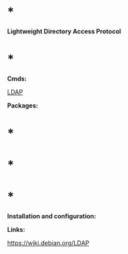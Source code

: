 * *

*Lightweight Directory Access Protocol*

* *

*Cmds:*

[[evernote:///view/47830806/s238/615d36e5-426b-4af1-b1a5-4ac669385a7b/615d36e5-426b-4af1-b1a5-4ac669385a7b/][LDAP]]

*Packages:*

* *

* *

* *

*Installation and configuration:*

*Links:*

https://wiki.debian.org/LDAP

